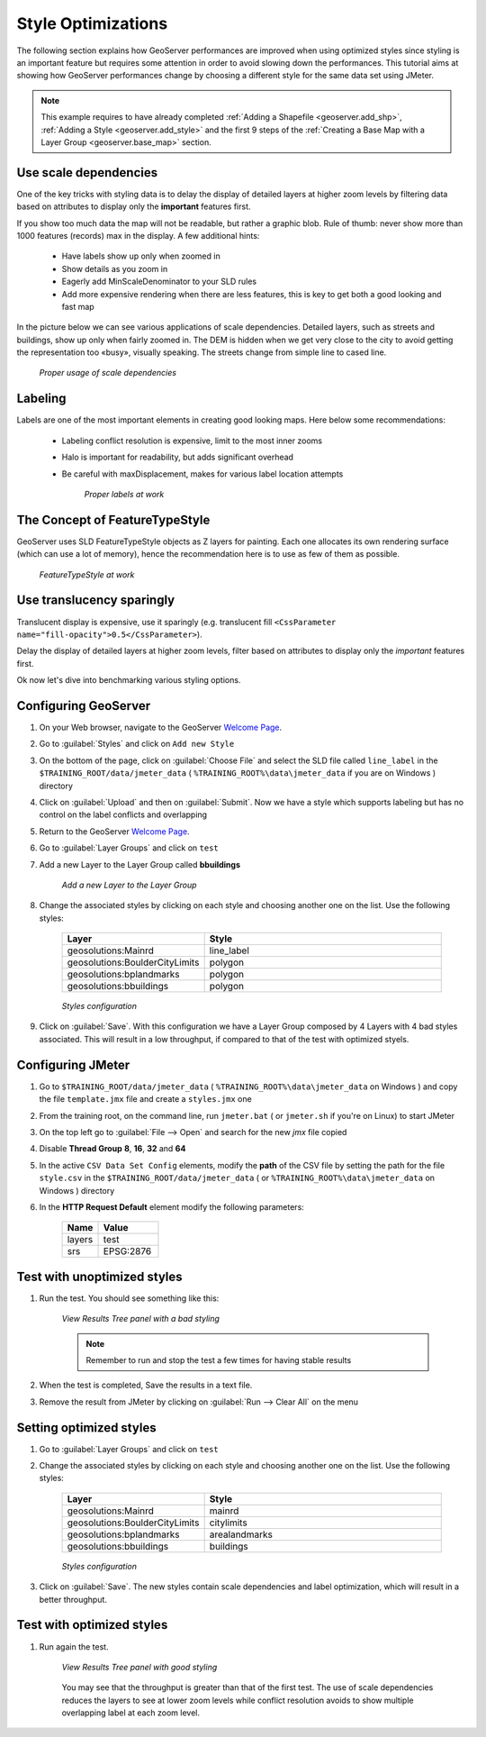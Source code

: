 

.. _geoserver.jmeter_styles:


Style Optimizations
=================================================

The following section explains how GeoServer performances are improved when using optimized styles since styling is an important feature but requires some  attention in order to avoid slowing down the performances.
This tutorial aims at showing how GeoServer performances change by choosing a different style for the same data set using JMeter.

.. note:: This example requires to have already completed :ref:`Adding a Shapefile <geoserver.add_shp>`, :ref:`Adding a Style <geoserver.add_style>` and the first 9 steps of the :ref:`Creating a Base Map with a Layer Group <geoserver.base_map>` section.

Use scale dependencies
-----------------------
One of the key tricks with styling data is to delay the display of detailed layers at higher zoom levels by filtering data based on attributes to display only the **important** features first.

If you show too much data the map will not be readable, but rather a graphic blob. Rule of thumb: never show more than 1000 features (records) max in the display. A few additional hints:

 * Have labels show up only when zoomed in
 * Show details as you zoom in
 * Eagerly add MinScaleDenominator to your SLD rules
 * Add more expensive rendering when there are less features, this is key to get both a good looking and fast map

In the picture below we can see various applications of scale dependencies. Detailed layers, such as streets and buildings, show up only when fairly zoomed in. The DEM is hidden when we get very close to the city to avoid getting the representation too «busy», visually speaking. The streets change from simple line to cased line.

	.. figure:: img/styling1.png
		:align: center

		*Proper usage of scale dependencies*

Labeling
----------
Labels are one of the most important elements in creating good looking maps. Here below some recommendations:

 * Labeling conflict resolution is expensive, limit to the most inner zooms
 * Halo is important for readability, but adds significant overhead
 * Be careful with maxDisplacement, makes for various label location attempts


	.. figure:: img/styling2.png
		:align: center

		*Proper labels at work*

The Concept of FeatureTypeStyle
--------------------------------------
GeoServer uses SLD FeatureTypeStyle objects as Z layers for painting.  Each one allocates its own rendering surface (which can use a lot of memory), hence the recommendation here is to use as few of them as possible.

	.. figure:: img/styling3.png
		:align: center

		*FeatureTypeStyle at work*

Use translucency sparingly
---------------------------
Translucent display is expensive, use it sparingly (e.g. translucent fill ``<CssParameter name="fill-opacity">0.5</CssParameter>``).

Delay the display of detailed layers at higher zoom levels, filter based on attributes to display only the *important* features first.

Ok now let's dive into benchmarking various styling options.

Configuring GeoServer
-----------------------

#. On your Web browser, navigate to the GeoServer `Welcome Page <http://localhost:8083/geoserver/>`_.

#. Go to :guilabel:`Styles` and click on ``Add new Style``

#. On the bottom of the page, click on :guilabel:`Choose File` and select the SLD file called ``line_label`` in the ``$TRAINING_ROOT/data/jmeter_data`` ( ``%TRAINING_ROOT%\data\jmeter_data`` if you are on Windows )  directory

#. Click on :guilabel:`Upload` and then on :guilabel:`Submit`. Now we have a style which supports labeling but has no control on the label conflicts and overlapping

#. Return to the GeoServer `Welcome Page <http://localhost:8083/geoserver/>`_.

#. Go to :guilabel:`Layer Groups` and click on ``test``

#. Add a new Layer to the Layer Group called **bbuildings**

	.. figure:: img/jmeter36.png
		:align: center

		*Add a new Layer to the Layer Group*

#. Change the associated styles by clicking on each style and choosing another one on the list. Use the following styles:

	.. list-table::
		  :widths: 30 50

		  * - **Layer**
		    - **Style**
		  * - geosolutions:Mainrd
		    - line_label
		  * - geosolutions:BoulderCityLimits
		    - polygon
		  * - geosolutions:bplandmarks
		    - polygon
		  * - geosolutions:bbuildings
		    - polygon

	.. figure:: img/jmeter37.png
		:align: center

		*Styles configuration*

#. Click on :guilabel:`Save`. With this configuration we have a Layer Group composed by 4 Layers with 4 bad styles associated. This will result in a low throughput, if compared to that of the test with optimized styels.

Configuring JMeter
------------------

#. Go to ``$TRAINING_ROOT/data/jmeter_data`` ( ``%TRAINING_ROOT%\data\jmeter_data`` on Windows ) and copy the file ``template.jmx`` file and create a ``styles.jmx`` one

#. From the training root, on the command line, run ``jmeter.bat`` ( or ``jmeter.sh`` if you're on Linux) to start JMeter

#. On the top left go to :guilabel:`File --> Open` and search for the new *jmx* file copied

#. Disable **Thread Group** **8**, **16**, **32** and **64**

#. In the active ``CSV Data Set Config`` elements, modify the **path** of the CSV file by setting the path for the file ``style.csv`` in the ``$TRAINING_ROOT/data/jmeter_data``  ( or ``%TRAINING_ROOT%\data\jmeter_data`` on Windows ) directory

#. In the **HTTP Request Default** element modify the following parameters:

	.. list-table::
		  :widths: 30 50

		  * - **Name**
		    - **Value**
		  * - layers
		    - test
		  * - srs
		    - EPSG:2876

Test with unoptimized styles
----------------------------

#. Run the test. You should see something like this:

	.. figure:: img/jmeter38.png
		:align: center

		*View Results Tree panel with a bad styling*

	.. note:: Remember to run and stop the test a few times for having stable results

#. When the test is completed, Save the results in a text file.

#. Remove the result from JMeter by clicking on :guilabel:`Run --> Clear All` on the menu

Setting optimized styles
--------------------------

#. Go to :guilabel:`Layer Groups` and click on ``test``

#. Change the associated styles by clicking on each style and choosing another one on the list. Use the following styles:

	.. list-table::
		  :widths: 30 50

		  * - **Layer**
		    - **Style**
		  * - geosolutions:Mainrd
		    - mainrd
		  * - geosolutions:BoulderCityLimits
		    - citylimits
		  * - geosolutions:bplandmarks
		    - arealandmarks
		  * - geosolutions:bbuildings
		    - buildings

	.. figure:: img/jmeter39.png
		:align: center

		*Styles configuration*

#. Click on :guilabel:`Save`. The new styles contain scale dependencies and label optimization, which will result in a better throughput.

Test with optimized styles
--------------------------

#. Run again the test.

	.. figure:: img/jmeter40.png
		:align: center

		*View Results Tree panel with good styling*

	You may see that the throughput is greater than that of the first test. The use of scale dependencies reduces the layers to see at lower zoom levels while conflict resolution avoids to show multiple overlapping label at each zoom level.
